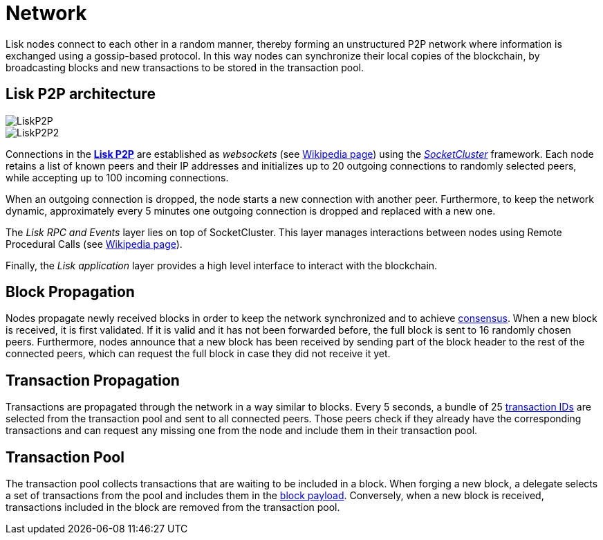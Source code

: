 = Network

Lisk nodes connect to each other in a random manner, thereby forming an unstructured P2P network where information is exchanged using a gossip-based protocol.
In this way nodes can synchronize their local copies of the blockchain, by broadcasting blocks and new transactions to be stored in the transaction pool.

== Lisk P2P architecture

image::../assets/images/LiskP2P.png[LiskP2P]

image::../assets/images/InfographicsV1/Infographic3.png[LiskP2P2]

Connections in the https://github.com/LiskHQ/lips/blob/master/proposals/lip-0004.md[*Lisk P2P]* are established as _websockets_ (see https://en.wikipedia.org/wiki/WebSocket[Wikipedia page]) using the https://socketcluster.io/#!/[_SocketCluster_] framework.
Each node retains a list of known peers and their IP addresses and initializes up to 20 outgoing connections to randomly selected peers, while accepting up to 100 incoming connections.

When an outgoing connection is dropped, the node starts a new connection with another peer.
Furthermore, to keep the network dynamic, approximately every 5 minutes one outgoing connection is dropped and replaced with a new one.

The _Lisk RPC and Events_ layer lies on top of SocketCluster.
This layer manages interactions between nodes using Remote Procedural Calls (see https://en.wikipedia.org/wiki/Remote_procedure_call[Wikipedia page]).

Finally, the _Lisk application_ layer provides a high level interface to interact with the blockchain.

== Block Propagation

Nodes propagate newly received blocks in order to keep the network synchronized and to achieve link:4-consensus-algorithm.adoc[consensus].
When a new block is received, it is first validated.
If it is valid and it has not been forwarded before, the full block is sent to 16 randomly chosen peers.
Furthermore, nodes announce that a new block has been received by sending part of the block header to the rest of the connected peers, which can request the full block in case they did not receive it yet.

== Transaction Propagation

Transactions are propagated through the network in a way similar to blocks.
Every 5 seconds, a bundle of 25 link:2-transactions.adoc#id[transaction IDs] are selected from the transaction pool and sent to all connected peers.
Those peers check if they already have the corresponding transactions and can request any missing one from the node and include them in their transaction pool.

== Transaction Pool

The transaction pool collects transactions that are waiting to be included in a block.
When forging a new block, a delegate selects a set of transactions from the pool and includes them in the link:3-blocks.adoc#block-payload[block payload].
Conversely, when a new block is received, transactions included in the block are removed from the transaction pool.
